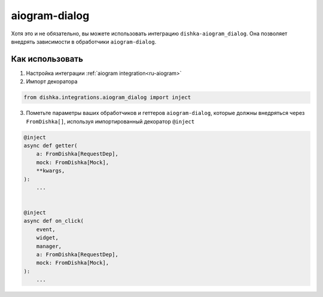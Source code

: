 .. _ru-aiogram_dialog:

aiogram-dialog
===========================================

Хотя это и не обязательно, вы можете использовать интеграцию ``dishka-aiogram_dialog``. Она позволяет внедрять зависимости в обработчики ``aiogram-dialog``.

Как использовать
****************

1. Настройка интеграции :ref:`aiogram integration<ru-aiogram>`

2. Импорт декоратора

.. code-block:: python

    from dishka.integrations.aiogram_dialog import inject

3. Пометьте параметры ваших обработчиков и геттеров ``aiogram-dialog``, которые должны внедряться через ``FromDishka[]``, используя импортированный декоратор ``@inject``

..  code-block:: python

    @inject
    async def getter(
        a: FromDishka[RequestDep],
        mock: FromDishka[Mock],
        **kwargs,
    ):
        ...


    @inject
    async def on_click(
        event,
        widget,
        manager,
        a: FromDishka[RequestDep],
        mock: FromDishka[Mock],
    ):
        ...
